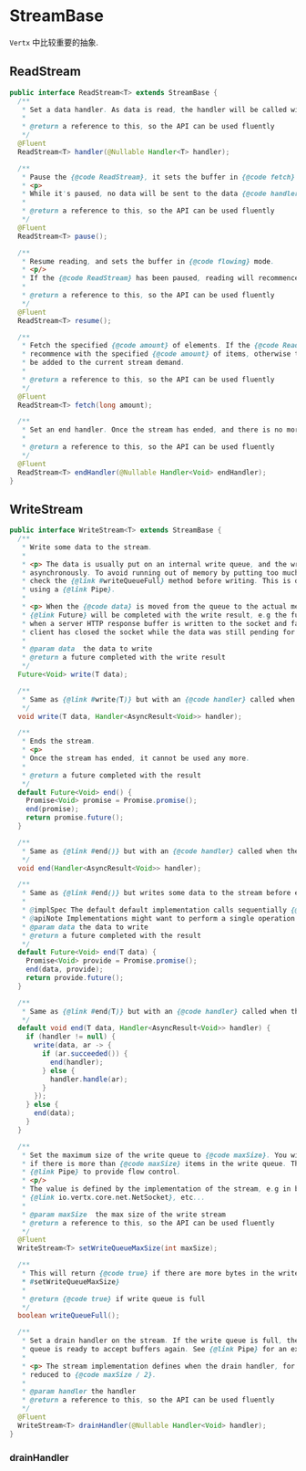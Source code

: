 * StreamBase
  ~Vertx~ 中比较重要的抽象.

** ReadStream

#+begin_src java
public interface ReadStream<T> extends StreamBase {
  /**
   * Set a data handler. As data is read, the handler will be called with the data.
   *
   * @return a reference to this, so the API can be used fluently
   */
  @Fluent
  ReadStream<T> handler(@Nullable Handler<T> handler);

  /**
   * Pause the {@code ReadStream}, it sets the buffer in {@code fetch} mode and clears the actual demand.
   * <p>
   * While it's paused, no data will be sent to the data {@code handler}.
   *
   * @return a reference to this, so the API can be used fluently
   */
  @Fluent
  ReadStream<T> pause();

  /**
   * Resume reading, and sets the buffer in {@code flowing} mode.
   * <p/>
   * If the {@code ReadStream} has been paused, reading will recommence on it.
   *
   * @return a reference to this, so the API can be used fluently
   */
  @Fluent
  ReadStream<T> resume();

  /**
   * Fetch the specified {@code amount} of elements. If the {@code ReadStream} has been paused, reading will
   * recommence with the specified {@code amount} of items, otherwise the specified {@code amount} will
   * be added to the current stream demand.
   *
   * @return a reference to this, so the API can be used fluently
   */
  @Fluent
  ReadStream<T> fetch(long amount);

  /**
   * Set an end handler. Once the stream has ended, and there is no more data to be read, this handler will be called.
   *
   * @return a reference to this, so the API can be used fluently
   */
  @Fluent
  ReadStream<T> endHandler(@Nullable Handler<Void> endHandler);
}
#+end_src


** WriteStream

#+begin_src java
public interface WriteStream<T> extends StreamBase {
  /**
   * Write some data to the stream.
   *
   * <p> The data is usually put on an internal write queue, and the write actually happens
   * asynchronously. To avoid running out of memory by putting too much on the write queue,
   * check the {@link #writeQueueFull} method before writing. This is done automatically if
   * using a {@link Pipe}.
   *
   * <p> When the {@code data} is moved from the queue to the actual medium, the returned
   * {@link Future} will be completed with the write result, e.g the future is succeeded
   * when a server HTTP response buffer is written to the socket and failed if the remote
   * client has closed the socket while the data was still pending for write.
   *
   * @param data  the data to write
   * @return a future completed with the write result
   */
  Future<Void> write(T data);

  /**
   * Same as {@link #write(T)} but with an {@code handler} called when the operation completes
   */
  void write(T data, Handler<AsyncResult<Void>> handler);

  /**
   * Ends the stream.
   * <p>
   * Once the stream has ended, it cannot be used any more.
   *
   * @return a future completed with the result
   */
  default Future<Void> end() {
    Promise<Void> promise = Promise.promise();
    end(promise);
    return promise.future();
  }

  /**
   * Same as {@link #end()} but with an {@code handler} called when the operation completes
   */
  void end(Handler<AsyncResult<Void>> handler);

  /**
   * Same as {@link #end()} but writes some data to the stream before ending.
   *
   * @implSpec The default default implementation calls sequentially {@link #write(Object)} then {@link #end()}
   * @apiNote Implementations might want to perform a single operation
   * @param data the data to write
   * @return a future completed with the result
   */
  default Future<Void> end(T data) {
    Promise<Void> provide = Promise.promise();
    end(data, provide);
    return provide.future();
  }

  /**
   * Same as {@link #end(T)} but with an {@code handler} called when the operation completes
   */
  default void end(T data, Handler<AsyncResult<Void>> handler) {
    if (handler != null) {
      write(data, ar -> {
        if (ar.succeeded()) {
          end(handler);
        } else {
          handler.handle(ar);
        }
      });
    } else {
      end(data);
    }
  }

  /**
   * Set the maximum size of the write queue to {@code maxSize}. You will still be able to write to the stream even
   * if there is more than {@code maxSize} items in the write queue. This is used as an indicator by classes such as
   * {@link Pipe} to provide flow control.
   * <p/>
   * The value is defined by the implementation of the stream, e.g in bytes for a
   * {@link io.vertx.core.net.NetSocket}, etc...
   *
   * @param maxSize  the max size of the write stream
   * @return a reference to this, so the API can be used fluently
   */
  @Fluent
  WriteStream<T> setWriteQueueMaxSize(int maxSize);

  /**
   * This will return {@code true} if there are more bytes in the write queue than the value set using {@link
   * #setWriteQueueMaxSize}
   *
   * @return {@code true} if write queue is full
   */
  boolean writeQueueFull();

  /**
   * Set a drain handler on the stream. If the write queue is full, then the handler will be called when the write
   * queue is ready to accept buffers again. See {@link Pipe} for an example of this being used.
   *
   * <p> The stream implementation defines when the drain handler, for example it could be when the queue size has been
   * reduced to {@code maxSize / 2}.
   *
   * @param handler the handler
   * @return a reference to this, so the API can be used fluently
   */
  @Fluent
  WriteStream<T> drainHandler(@Nullable Handler<Void> handler);
}
#+end_src

*** drainHandler

